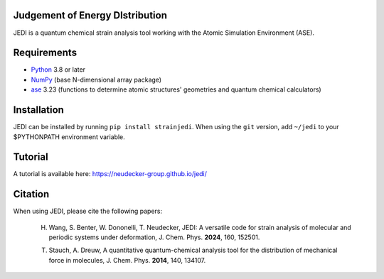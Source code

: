 Judgement of Energy DIstribution
--------------------------------

JEDI is a quantum chemical strain analysis tool working with the Atomic Simulation Environment (ASE).



Requirements
------------

* Python_ 3.8 or later
* NumPy_ (base N-dimensional array package)
* ase_ 3.23 (functions to determine atomic structures' geometries and quantum chemical calculators)




Installation
------------

JEDI can be installed by running ``pip install strainjedi``. When using the ``git`` version, add ``~/jedi`` to your $PYTHONPATH environment variable. 



Tutorial
------------

A tutorial is available here: https://neudecker-group.github.io/jedi/



Citation
--------

When using JEDI, please cite the following papers:

 H. Wang, S. Benter, W. Dononelli, T. Neudecker, JEDI: A versatile code for strain analysis of molecular and periodic systems under deformation, J. Chem. Phys. **2024**, 160, 152501.

 T. Stauch, A. Dreuw, A quantitative quantum-chemical analysis tool for the distribution of mechanical force in molecules, J. Chem. Phys. **2014**, 140, 134107.


.. _Python: http://www.python.org/
.. _NumPy: http://docs.scipy.org/doc/numpy/reference/
.. _ase: https://wiki.fysik.dtu.dk/ase/
